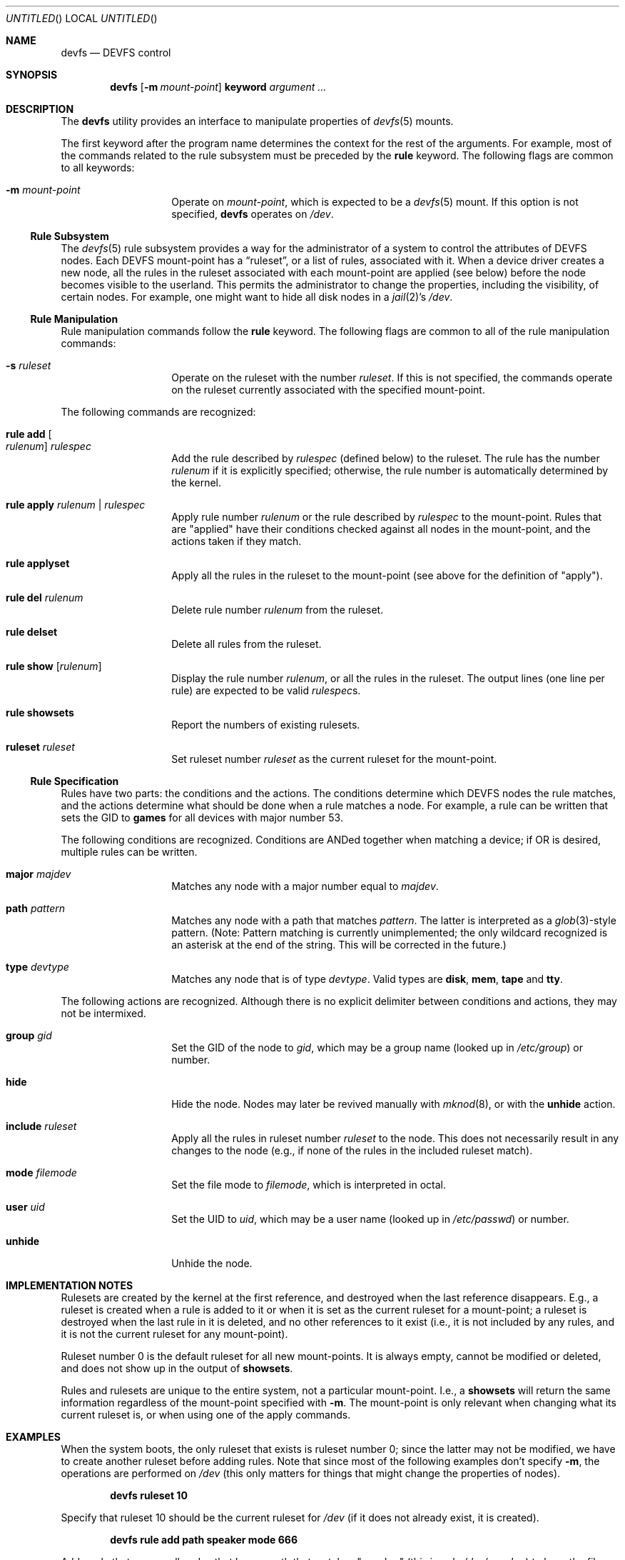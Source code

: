 .\"
.\" Copyright (c) 2002 Dima Dorfman.
.\" All rights reserved.
.\"
.\" Redistribution and use in source and binary forms, with or without
.\" modification, are permitted provided that the following conditions
.\" are met:
.\" 1. Redistributions of source code must retain the above copyright
.\"    notice, this list of conditions and the following disclaimer.
.\" 2. Redistributions in binary form must reproduce the above copyright
.\"    notice, this list of conditions and the following disclaimer in the
.\"    documentation and/or other materials provided with the distribution.
.\"
.\" THIS SOFTWARE IS PROVIDED BY THE AUTHOR AND CONTRIBUTORS ``AS IS'' AND
.\" ANY EXPRESS OR IMPLIED WARRANTIES, INCLUDING, BUT NOT LIMITED TO, THE
.\" IMPLIED WARRANTIES OF MERCHANTABILITY AND FITNESS FOR A PARTICULAR PURPOSE
.\" ARE DISCLAIMED.  IN NO EVENT SHALL THE AUTHOR OR CONTRIBUTORS BE LIABLE
.\" FOR ANY DIRECT, INDIRECT, INCIDENTAL, SPECIAL, EXEMPLARY, OR CONSEQUENTIAL
.\" DAMAGES (INCLUDING, BUT NOT LIMITED TO, PROCUREMENT OF SUBSTITUTE GOODS
.\" OR SERVICES; LOSS OF USE, DATA, OR PROFITS; OR BUSINESS INTERRUPTION)
.\" HOWEVER CAUSED AND ON ANY THEORY OF LIABILITY, WHETHER IN CONTRACT, STRICT
.\" LIABILITY, OR TORT (INCLUDING NEGLIGENCE OR OTHERWISE) ARISING IN ANY WAY
.\" OUT OF THE USE OF THIS SOFTWARE, EVEN IF ADVISED OF THE POSSIBILITY OF
.\" SUCH DAMAGE.
.\"
.\" $FreeBSD$
.\"
.Dt DEVFS 8
.Dd July 1, 2002
.Os
.Sh NAME
.Nm devfs
.Nd "DEVFS control"
.Sh SYNOPSIS
.Nm
.Op Fl m Ar mount-point
.Cm keyword
.Ar argument ...
.Sh DESCRIPTION
The
.Nm
utility provides an interface to manipulate properties of
.Xr devfs 5
mounts.
.Pp
The first keyword after the program name determines the context for
the rest of the arguments.
For example,
most of the commands related to the rule subsystem must be preceded by the
.Cm rule
keyword.
The following flags are common to all keywords:
.Bl -tag -offset indent
.It Fl m Ar mount-point
Operate on
.Ar mount-point ,
which is expected to be a
.Xr devfs 5
mount.
If this option is not specified,
.Nm
operates on
.Pa /dev .
.El
.Ss Rule Subsystem
The
.Xr devfs 5
rule subsystem provides a way for the administrator of a system to control
the attributes of DEVFS nodes.
.\" XXX devfs node?  entry?  what?
Each DEVFS mount-point has a
.Dq ruleset ,
or a list of rules,
associated with it.
When a device driver creates a new node,
all the rules in the ruleset associated with each mount-point are applied
(see below) before the node becomes visible to the userland.
This permits the administrator to change the properties,
including the visibility,
of certain nodes.
For example, one might want to hide all disk nodes in a
.Xr jail 2 Ns 's
.Pa /dev .
.Ss Rule Manipulation
Rule manipulation commands follow the
.Cm rule
keyword.
The following flags are common to all of the rule manipulation commands:
.Bl -tag -offset indent
.It Fl s Ar ruleset
Operate on the ruleset with the number
.Ar ruleset .
If this is not specified,
the commands operate on the ruleset currently associated with the
specified mount-point.
.El
.Pp
The following commands are recognized:
.Bl -tag -offset indent
.It Cm rule add Oo Ar rulenum Oc Ar rulespec
Add the rule described by
.Ar rulespec
(defined below)
to the ruleset.
The rule has the number
.Ar rulenum
if it is explicitly specified;
otherwise, the rule number is automatically determined by the kernel.
.It Cm rule apply Ar rulenum | Ar rulespec
Apply rule number
.Ar rulenum
or the rule described by
.Ar rulespec
to the mount-point.
Rules that are "applied" have their conditions checked against all nodes
in the mount-point, and the actions taken if they match.
.It Cm rule applyset
Apply all the rules in the ruleset to the mount-point
(see above for the definition of "apply").
.It Cm rule del Ar rulenum
Delete rule number
.Ar rulenum
from the ruleset.
.It Cm rule delset
Delete all rules from the ruleset.
.It Cm rule show Op Ar rulenum
Display the rule number
.Ar rulenum ,
or all the rules in the ruleset.
The output lines (one line per rule) are expected to be valid
.Ar rulespec Ns s .
.It Cm rule showsets
Report the numbers of existing rulesets.
.It Cm ruleset Ar ruleset
Set ruleset number
.Ar ruleset
as the current ruleset for the mount-point.
.El
.Ss Rule Specification
Rules have two parts: the conditions and the actions.
The conditions determine which DEVFS nodes the rule matches,
and the actions determine what should be done when a rule matches a node.
For example, a rule can be written that sets the GID to
.Li games
for all devices with major number 53.
.Pp
The following conditions are recognized.
Conditions are ANDed together when matching a device;
if OR is desired, multiple rules can be written.
.Bl -tag -offset indent
.It Cm major Ar majdev
Matches any node with a major number equal to
.Ar majdev .
.It Cm path Ar pattern
Matches any node with a path that matches
.Ar pattern .
The latter is interpreted as a
.Xr glob 3 Ns -style
pattern.
(Note: Pattern matching is currently unimplemented;
the only wildcard recognized is an asterisk at the end of the string.
This will be corrected in the future.)
.It Cm type Ar devtype
Matches any node that is of type
.Ar devtype .
Valid types are
.Li disk , mem , tape
and
.Li tty .
.El
.Pp
The following actions are recognized.
Although there is no explicit delimiter between conditions and actions,
they may not be intermixed.
.Bl -tag -offset indent
.It Cm group Ar gid
Set the GID of the node to
.Ar gid ,
which may be a group name
(looked up in
.Pa /etc/group )
or number.
.It Cm hide
Hide the node.
Nodes may later be revived manually with
.Xr mknod 8 ,
or with the
.Cm unhide
action.
.It Cm include Ar ruleset
Apply all the rules in ruleset number
.Ar ruleset
to the node.
This does not necessarily result in any changes to the node
(e.g., if none of the rules in the included ruleset match).
.It Cm mode Ar filemode
Set the file mode to
.Ar filemode ,
which is interpreted in octal.
.It Cm user Ar uid
Set the UID to
.Ar uid ,
which may be a user name
(looked up in
.Pa /etc/passwd )
or number.
.It Cm unhide
Unhide the node.
.El
.Sh IMPLEMENTATION NOTES
Rulesets are created by the kernel at the first reference,
and destroyed when the last reference disappears.
E.g., a ruleset is created when a rule is added to it or when it is set
as the current ruleset for a mount-point;
a ruleset is destroyed when the last rule in it is deleted,
and no other references to it exist
(i.e., it is not included by any rules, and it is not the current ruleset
for any mount-point).
.Pp
Ruleset number 0 is the default ruleset for all new mount-points.
It is always empty, cannot be modified or deleted, and does not show up
in the output of
.Cm showsets .
.Pp
Rules and rulesets are unique to the entire system,
not a particular mount-point.
I.e., a
.Cm showsets
will return the same information regardless of the mount-point specified with
.Fl m .
The mount-point is only relevant when changing what its current ruleset is,
or when using one of the apply commands.
.Sh EXAMPLES
When the system boots,
the only ruleset that exists is ruleset number 0;
since the latter may not be modified, we have to create another ruleset
before adding rules.
Note that since most of the following examples don't specify
.Fl m ,
the operations are performed on
.Pa /dev
(this only matters for things that might change the properties of nodes).
.Pp
.Dl devfs ruleset 10
.Pp
Specify that ruleset 10 should be the current ruleset for
.Pa /dev
(if it does not already exist, it is created).
.Pp
.Dl devfs rule add path speaker mode 666
.Pp
Add a rule that causes all nodes that have a path that matches
"speaker"
(this is only
.Pa /dev/speaker )
to have the file mode 666 (read and write for all).
Note that if any such nodes already exist, their mode will not be changed
unless this rule (or ruleset) is explicitly applied (see below).
The mode
.Em will
be changed if the node is created
.Em after
the rule is added
(e.g., the
.Pa atspeaker
module is loaded after the above rule is added).
.Pp
.Dl devfs rule applyset
.Pp
Apply all the rules in the current ruleset to all the existing nodes.
E.g., if the above rule was added after
.Pa /dev/speaker
was created,
this command will cause its file mode to be changed to 666,
as rule rule prescribes.
.Pp
.Dl devfs rule add path "snp*" mode 660 group snoopers
.Pp
(Quoting the argument to
.Cm path
is often necessary to disable the shell's globbing features.)
For all devices with a path that matches "snp*",
set the file more to 660, and the GID to
.Li snoopers .
This permits users in the
.Li snoopers
group to use the
.Xr snp 4
devices.
.Pp
.Dl devfs rule -s 20 add major 53 group games
.Pp
Add a rule to ruleset number 20.
Since this ruleset is not the current ruleset for any mount-points,
this rule is never applied automatically (unless ruleset 20 becomes
a current ruleset for some mount-point at a later time).
However, it can be applied explicitly, as such:
.Pp
.Dl devfs -m /my/jail/dev rule -s 20 applyset
.Pp
This will apply all rules in ruleset number 20 to the DEVFS mount on
.Pa /my/jail/dev .
It doesn't matter that ruleset 20 is not the current ruleset for that
mount-point; the rules are applied regardless.
.Pp
.Dl devfs rule apply hide
.Pp
Since this rule has no conditions, the action
.Pq Cm hide
will be applied to all nodes.
Since hiding all nodes isn't very useful, we can undo like so:
.Pp
.Dl devfs rule apply unhide
.Sh SEE ALSO
.Xr jail 2 ,
.Xr glob 3 ,
.Xr devfs 5 ,
.Xr chmod 8 ,
.Xr chown 8 ,
.Xr jail 8 ,
.Xr mknod 8
.Sh AUTHORS
.An Dima Dorfman
